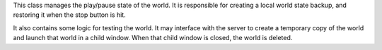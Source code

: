 This class manages the play/pause state of the world. It is responsible
for creating a local world state backup, and restoring it when the stop
button is hit.

It also contains some logic for testing the world. It may interface with
the server to create a temporary copy of the world and launch that world
in a child window. When that child window is closed, the world is
deleted.

